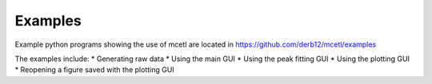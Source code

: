 ========
Examples
========

Example python programs showing the use of mcetl
are located in https://github.com/derb12/mcetl/examples

The examples include:
* Generating raw data
* Using the main GUI
* Using the peak fitting GUI
* Using the plotting GUI
* Reopening a figure saved with the plotting GUI